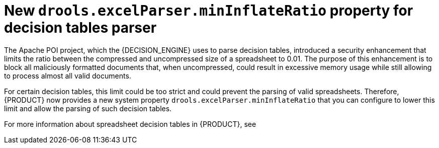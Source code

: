 [id='configure-min-inflate-rate']

= New `drools.excelParser.minInflateRatio` property for decision tables parser

The Apache POI project, which the {DECISION_ENGINE} uses to parse decision tables, introduced a security enhancement that limits the ratio between the compressed and uncompressed size of a spreadsheet to 0.01. The purpose of this enhancement is to block all maliciously formatted documents that, when uncompressed, could result in excessive memory usage while still allowing to process almost all valid documents.

For certain decision tables, this limit could be too strict and could prevent the parsing of valid spreadsheets. Therefore, {PRODUCT} now provides a new system property `drools.excelParser.minInflateRatio` that you can configure to lower this limit and allow the parsing of such decision tables.

For more information about spreadsheet decision tables in {PRODUCT}, see
ifdef::DM,PAM[]
{URL_DEVELOPING_DECISION_SERVICES}/assembly-decision-tables.html[_{DECISION_ENGINE_DOC}_].
endif::[]
ifdef::DROOLS,JBPM,OP[]
xref:decision-tables-con_decision-tables[].
endif::[]
